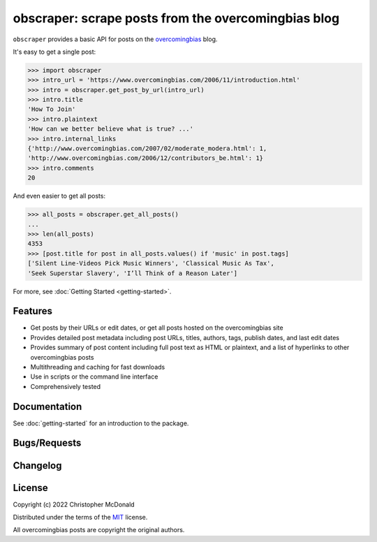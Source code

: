 obscraper: scrape posts from the overcomingbias blog
====================================================

``obscraper`` provides a basic API for posts on the `overcomingbias <https://www.overcomingbias.com/>`_ blog.

It's easy to get a single post:

.. code-block:: python

    >>> import obscraper
    >>> intro_url = 'https://www.overcomingbias.com/2006/11/introduction.html'
    >>> intro = obscraper.get_post_by_url(intro_url)
    >>> intro.title
    'How To Join'
    >>> intro.plaintext
    'How can we better believe what is true? ...'
    >>> intro.internal_links
    {'http://www.overcomingbias.com/2007/02/moderate_modera.html': 1, 
    'http://www.overcomingbias.com/2006/12/contributors_be.html': 1}
    >>> intro.comments
    20

And even easier to get all posts:

.. code-block:: python

    >>> all_posts = obscraper.get_all_posts()
    ...
    >>> len(all_posts)
    4353
    >>> [post.title for post in all_posts.values() if 'music' in post.tags]
    ['Silent Line-Videos Pick Music Winners', 'Classical Music As Tax',
    'Seek Superstar Slavery', 'I’ll Think of a Reason Later']

For more, see :doc:`Getting Started <getting-started>`.

Features
********

- Get posts by their URLs or edit dates, or get all posts hosted on the
  overcomingbias site

- Provides detailed post metadata including post URLs, titles, authors, tags,
  publish dates, and last edit dates

- Provides summary of post content including full post text as HTML or
  plaintext, and a list of hyperlinks to other overcomingbias posts

- Multithreading and caching for fast downloads

- Use in scripts or the command line interface

- Comprehensively tested

.. TODO python versions support

Documentation
*************

.. TODO

See :doc:`getting-started` for an introduction to the package. 

.. Documentation is available at <LINK>, and includes
.. (bullet points for each doc type)

Bugs/Requests
*************

.. TODO Please use the GitHub <issue tracker> to submit bugs or request features.

Changelog
*********

.. TODO See the changelog for a list of fixes and enhancements of each version.

License
*******

Copyright (c) 2022 Christopher McDonald

Distributed under the terms of the `MIT <https://github.com/chris-mcdo/obscraper/blob/main/LICENSE>`_ license.

All overcomingbias posts are copyright the original authors.